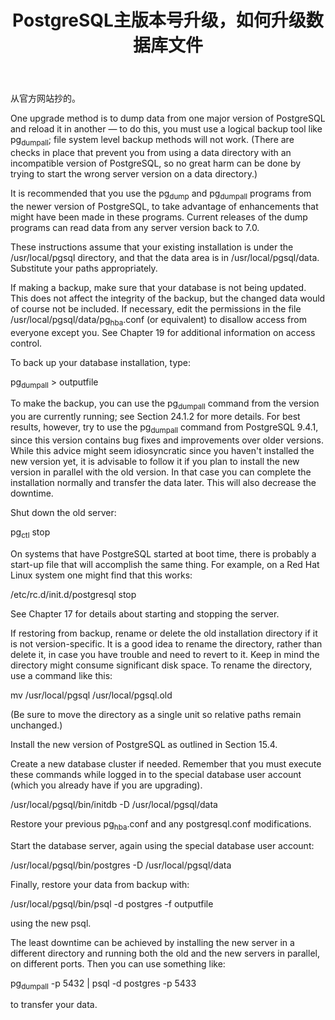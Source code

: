 #+TITLE: PostgreSQL主版本号升级，如何升级数据库文件

从官方网站抄的。

One upgrade method is to dump data from one major version of PostgreSQL and reload it in another — to do this, you must use a logical backup tool like pg_dumpall; file system level backup methods will not work. (There are checks in place that prevent you from using a data directory with an incompatible version of PostgreSQL, so no great harm can be done by trying to start the wrong server version on a data directory.)

It is recommended that you use the pg_dump and pg_dumpall programs from the newer version of PostgreSQL, to take advantage of enhancements that might have been made in these programs. Current releases of the dump programs can read data from any server version back to 7.0.

These instructions assume that your existing installation is under the /usr/local/pgsql directory, and that the data area is in /usr/local/pgsql/data. Substitute your paths appropriately.

    If making a backup, make sure that your database is not being updated. This does not affect the integrity of the backup, but the changed data would of course not be included. If necessary, edit the permissions in the file /usr/local/pgsql/data/pg_hba.conf (or equivalent) to disallow access from everyone except you. See Chapter 19 for additional information on access control.

    To back up your database installation, type:

    pg_dumpall > outputfile

    To make the backup, you can use the pg_dumpall command from the version you are currently running; see Section 24.1.2 for more details. For best results, however, try to use the pg_dumpall command from PostgreSQL 9.4.1, since this version contains bug fixes and improvements over older versions. While this advice might seem idiosyncratic since you haven't installed the new version yet, it is advisable to follow it if you plan to install the new version in parallel with the old version. In that case you can complete the installation normally and transfer the data later. This will also decrease the downtime.

    Shut down the old server:

    pg_ctl stop

    On systems that have PostgreSQL started at boot time, there is probably a start-up file that will accomplish the same thing. For example, on a Red Hat Linux system one might find that this works:

    /etc/rc.d/init.d/postgresql stop

    See Chapter 17 for details about starting and stopping the server.

    If restoring from backup, rename or delete the old installation directory if it is not version-specific. It is a good idea to rename the directory, rather than delete it, in case you have trouble and need to revert to it. Keep in mind the directory might consume significant disk space. To rename the directory, use a command like this:

    mv /usr/local/pgsql /usr/local/pgsql.old

    (Be sure to move the directory as a single unit so relative paths remain unchanged.)

    Install the new version of PostgreSQL as outlined in Section 15.4.

    Create a new database cluster if needed. Remember that you must execute these commands while logged in to the special database user account (which you already have if you are upgrading).

    /usr/local/pgsql/bin/initdb -D /usr/local/pgsql/data

    Restore your previous pg_hba.conf and any postgresql.conf modifications.

    Start the database server, again using the special database user account:

    /usr/local/pgsql/bin/postgres -D /usr/local/pgsql/data

    Finally, restore your data from backup with:

    /usr/local/pgsql/bin/psql -d postgres -f outputfile

    using the new psql.

The least downtime can be achieved by installing the new server in a different directory and running both the old and the new servers in parallel, on different ports. Then you can use something like:

pg_dumpall -p 5432 | psql -d postgres -p 5433

to transfer your data.
